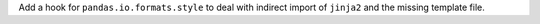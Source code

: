 Add a hook for ``pandas.io.formats.style`` to deal with indirect import of 
``jinja2`` and the missing template file.
